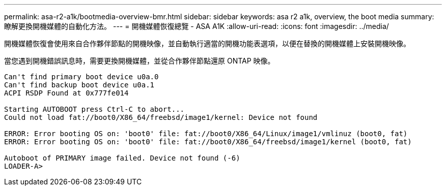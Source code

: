 ---
permalink: asa-r2-a1k/bootmedia-overview-bmr.html 
sidebar: sidebar 
keywords: asa r2 a1k, overview, the boot media 
summary: 瞭解更換開機媒體的自動化方法。 
---
= 開機媒體恢復總覽 - ASA A1K
:allow-uri-read: 
:icons: font
:imagesdir: ../media/


[role="lead"]
開機媒體恢復會使用來自合作夥伴節點的開機映像，並自動執行適當的開機功能表選項，以便在替換的開機媒體上安裝開機映像。

當您遇到開機錯誤訊息時，需要更換開機媒體，並從合作夥伴節點還原 ONTAP 映像。

....
Can't find primary boot device u0a.0
Can't find backup boot device u0a.1
ACPI RSDP Found at 0x777fe014

Starting AUTOBOOT press Ctrl-C to abort...
Could not load fat://boot0/X86_64/freebsd/image1/kernel: Device not found

ERROR: Error booting OS on: 'boot0' file: fat://boot0/X86_64/Linux/image1/vmlinuz (boot0, fat)
ERROR: Error booting OS on: 'boot0' file: fat://boot0/X86_64/freebsd/image1/kernel (boot0, fat)

Autoboot of PRIMARY image failed. Device not found (-6)
LOADER-A>
....
